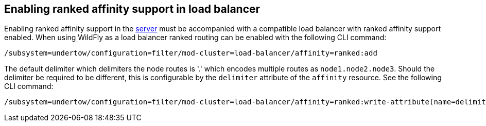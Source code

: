 [[ranked-affinity-load-balancer]]
== Enabling ranked affinity support in load balancer

Enabling ranked affinity support in the <<distributable-web-subsystem,server>> must be accompanied with a compatible load balancer with ranked affinity support enabled.
When using WildFly as a load balancer ranked routing can be enabled with the following CLI command:

[source,options="nowrap"]
----
/subsystem=undertow/configuration=filter/mod-cluster=load-balancer/affinity=ranked:add
----

The default delimiter which delimiters the node routes is '.' which encodes multiple routes as `node1.node2.node3`.
Should the delimiter be required to be different, this is configurable by the `delimiter` attribute of the `affinity` resource.
See the following CLI command:

[source,options="nowrap"]
----
/subsystem=undertow/configuration=filter/mod-cluster=load-balancer/affinity=ranked:write-attribute(name=delimiter,value=':')
----
